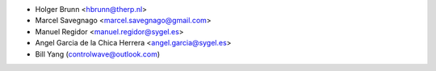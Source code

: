 * Holger Brunn <hbrunn@therp.nl>
* Marcel Savegnago <marcel.savegnago@gmail.com>
* Manuel Regidor <manuel.regidor@sygel.es>
* Angel Garcia de la Chica Herrera <angel.garcia@sygel.es>
* Bill Yang (controlwave@outlook.com)